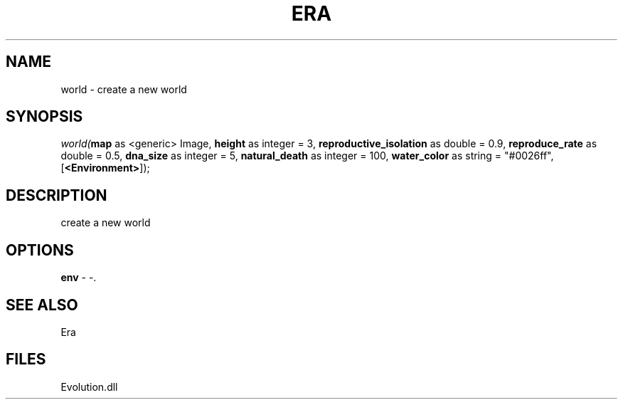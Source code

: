 .\" man page create by R# package system.
.TH ERA 1 2000-Jan "world" "world"
.SH NAME
world \- create a new world
.SH SYNOPSIS
\fIworld(\fBmap\fR as <generic> Image, 
\fBheight\fR as integer = 3, 
\fBreproductive_isolation\fR as double = 0.9, 
\fBreproduce_rate\fR as double = 0.5, 
\fBdna_size\fR as integer = 5, 
\fBnatural_death\fR as integer = 100, 
\fBwater_color\fR as string = "#0026ff", 
[\fB<Environment>\fR]);\fR
.SH DESCRIPTION
.PP
create a new world
.PP
.SH OPTIONS
.PP
\fBenv\fB \fR\- -. 
.PP
.SH SEE ALSO
Era
.SH FILES
.PP
Evolution.dll
.PP
